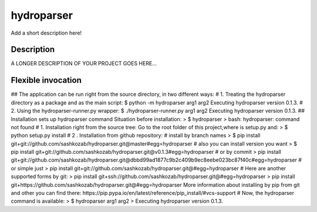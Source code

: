 ﻿===========
hydroparser
===========


Add a short description here!


Description
===========

A LONGER DESCRIPTION OF YOUR PROJECT GOES HERE...


Flexible invocation
=================== 

## The application can be run right from the source directory, in two different ways:
# 1. Treating the hydroparser directory as a package and as the main script:
$ python -m hydroparser arg1 arg2 Executing hydroparser version 0.1.3.
# 2. Using the hydroparser-runner.py wrapper:
$ ./hydroparser-runner.py arg1 arg2 Executing hydroparser version 0.1.3.
## Installation sets up hydroparser command
Situation before installation:
> $ hydroparser > bash: hydroparser: command not found
# 1. Installation right from the source tree: Go to the root folder of this project,where is setup.py and:
> $ python setup.py install
# 2 . Installation from github repository:
# install by branch names > $ pip install git+git://github.com/sashkozab/hydroparser.git@master#egg=hydroparser
# also you can install version you want > $ pip install git+git://github.com/sashkozab/hydroparser.git@v0.1.3#egg=hydroparser
# or by commit > pip install git+git://github.com/sashkozab/hydroparser.git@dbbd99ad1877c9b2c409b9ec8eebe023bc87f40c#egg=hydroparser
# or simple just > pip install git+git://github.com/sashkozab/hydroparser.git@#egg=hydroparser
# Here are another supported forms by git: > pip install git+ssh://github.com/sashkozab/hydroparser.git@#egg=hydroparser > pip install git+https://github.com/sashkozab/hydroparser.git@#egg=hydroparser
More information about installing by pip from git and other you can find there: https://pip.pypa.io/en/latest/reference/pip_install/#vcs-support
# Now, the hydroparser command is available:
> $ hydroparser arg1 arg2 > Executing hydroparser version 0.1.3.



